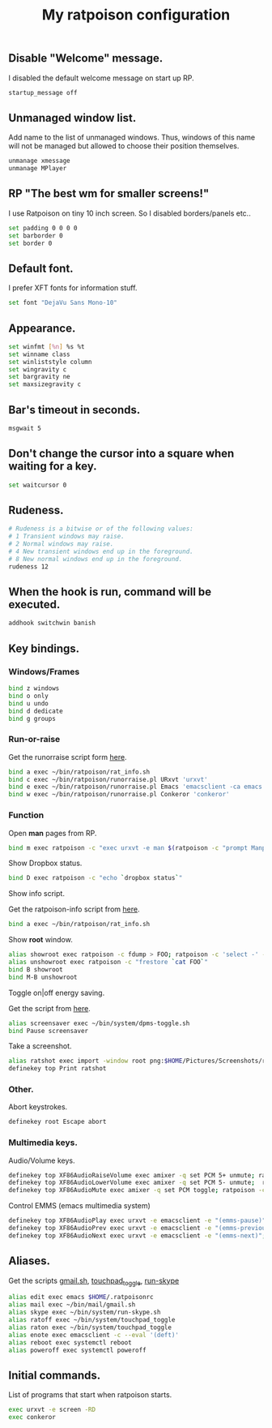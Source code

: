 #+TITLE: My ratpoison configuration

** Disable "Welcome" message.

I disabled the default welcome message on start up RP.

#+begin_src sh :tangle ~/.ratpoisonrc
startup_message off
#+end_src

** Unmanaged window list.

Add name to the list of unmanaged windows. Thus, windows of this name will not be managed but allowed to
choose their position themselves.

#+begin_src sh :tangle ~/.ratpoisonrc
unmanage xmessage
unmanage MPlayer
#+end_src

** RP "The best wm for smaller screens!"

I use Ratpoison on tiny 10 inch screen. So I disabled borders/panels etc..

#+begin_src sh :tangle ~/.ratpoisonrc
set padding 0 0 0 0
set barborder 0
set border 0
#+end_src

** Default font.

I prefer XFT fonts for information stuff.

#+begin_src sh :tangle ~/.ratpoisonrc
set font "DejaVu Sans Mono-10"
#+end_src

** Appearance.

#+begin_src sh :tangle ~/.ratpoisonrc
set winfmt [%n] %s %t
set winname class
set winliststyle column
set wingravity c
set bargravity ne
set maxsizegravity c
#+end_src

** Bar's timeout in seconds.

#+begin_src sh :tangle ~/.ratpoisonrc :padline no
msgwait 5
#+end_src

** Don't change the cursor into a square when waiting for a key.

#+begin_src sh :tangle ~/.ratpoisonrc
set waitcursor 0
#+end_src

** Rudeness.

#+begin_src sh :tangle ~/.ratpoisonrc
# Rudeness is a bitwise or of the following values:
# 1 Transient windows may raise.
# 2 Normal windows may raise.
# 4 New transient windows end up in the foreground.
# 8 New normal windows end up in the foreground.
rudeness 12
#+end_src

** When the hook is run, command will be executed.

#+begin_src sh :tangle ~/.ratpoisonrc
addhook switchwin banish
#+end_src

** Key bindings.

*** Windows/Frames

#+begin_src sh :tangle ~/.ratpoisonrc
bind z windows
bind o only
bind u undo
bind d dedicate
bind g groups
#+end_src

*** Run-or-raise

Get the runorraise script form [[https://raw2.github.com/ivoarch/bin/master/ratpoison/runorraise.pl][here]].

#+begin_src sh :tangle ~/.ratpoisonrc
bind a exec ~/bin/ratpoison/rat_info.sh
bind c exec ~/bin/ratpoison/runorraise.pl URxvt 'urxvt'
bind e exec ~/bin/ratpoison/runorraise.pl Emacs 'emacsclient -ca emacs'
bind w exec ~/bin/ratpoison/runorraise.pl Conkeror 'conkeror'
#+end_src

*** Function

Open *man* pages from RP.

#+begin_src sh :tangle ~/.ratpoisonrc :padline no
bind m exec ratpoison -c "exec urxvt -e man $(ratpoison -c "prompt Manpage:")"
#+end_src

Show Dropbox status.

#+begin_src sh :tangle ~/.ratpoisonrc :padline no
bind D exec ratpoison -c "echo `dropbox status`"
#+end_src

Show info script.

Get the ratpoison-info script from [[https://raw2.github.com/ivoarch/bin/master/ratpoison/rat_info.sh][here]].

#+begin_src sh :tangle ~/.ratpoisonrc :padline no
bind a exec ~/bin/ratpoison/rat_info.sh
#+end_src

Show *root* window.

#+begin_src sh :tangle ~/.ratpoisonrc :padline no
alias showroot exec ratpoison -c fdump > FOO; ratpoison -c 'select -' -c only
alias unshowroot exec ratpoison -c "frestore `cat FOO`"
bind B showroot
bind M-B unshowroot
#+end_src

Toggle on|off energy saving.

Get the script from [[https://raw2.github.com/ivoarch/bin/master/system/dpms-toggle.sh][here]].

#+begin_src sh :tangle ~/.ratpoisonrc
alias screensaver exec ~/bin/system/dpms-toggle.sh
bind Pause screensaver
#+end_src

Take a screenshot.

#+begin_src sh :tangle ~/.ratpoisonrc
alias ratshot exec import -window root png:$HOME/Pictures/Screenshots/ratpoison-$(date +%s)$$.png && ratpoison -c "echo Ratshot saved!"
definekey top Print ratshot
#+end_src

*** Other.

Abort keystrokes.

#+begin_src sh :tangle ~/.ratpoisonrc
definekey root Escape abort
#+end_src


*** Multimedia keys.

Audio/Volume keys.

#+begin_src sh :tangle ~/.ratpoisonrc
definekey top XF86AudioRaiseVolume exec amixer -q set PCM 5+ unmute; ratpoison -c "echo RaiseVolume +5"
definekey top XF86AudioLowerVolume exec amixer -q set PCM 5- unmute;  ratpoison -c "echo LowerVolume -5"
definekey top XF86AudioMute exec amixer -q set PCM toggle; ratpoison -c "echo [ MUTE ]"
#+end_src

Control EMMS (emacs multimedia system)

#+begin_src sh :tangle ~/.ratpoisonrc
definekey top XF86AudioPlay exec urxvt -e emacsclient -e "(emms-pause)"; ratpoison -c "echo toggle EMMS"
definekey top XF86AudioPrev exec urxvt -e emacsclient -e "(emms-previous)"; ratpoison -c "echo EMMS << Previous song"
definekey top XF86AudioNext exec urxvt -e emacsclient -e "(emms-next)"; ratpoison -c "echo EMMS >> Next song"
#+end_src

** Aliases.

Get the scripts [[https://raw2.github.com/ivoarch/bin/master/mail/gmail.sh][gmail.sh]], [[https://raw2.github.com/ivoarch/bin/master/system/touchpad_toggle][touchpad_toggle]], [[https://raw2.github.com/ivoarch/bin/master/system/run-skype.sh][run-skype]]

#+begin_src sh :tangle ~/.ratpoisonrc
alias edit exec emacs $HOME/.ratpoisonrc
alias mail exec ~/bin/mail/gmail.sh
alias skype exec ~/bin/system/run-skype.sh
alias ratoff exec ~/bin/system/touchpad_toggle
alias raton exec ~/bin/system/touchpad_toggle
alias enote exec emacsclient -c --eval '(deft)'
alias reboot exec systemctl reboot
alias poweroff exec systemctl poweroff
#+end_src

** Initial commands.

List of programs that start when ratpoison starts.

#+begin_src sh :tangle ~/.ratpoisonrc
exec urxvt -e screen -RD
exec conkeror
#+end_src
